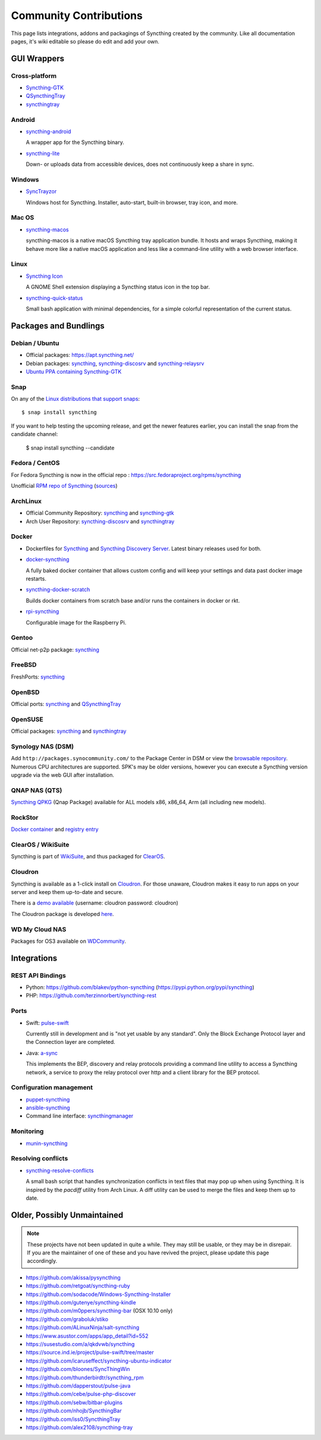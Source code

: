 .. _contributions:

Community Contributions
=======================

This page lists integrations, addons and packagings of Syncthing created by
the community. Like all documentation pages, it's wiki editable so please do
edit and add your own.

GUI Wrappers
------------

.. _contrib-all:

Cross-platform
~~~~~~~~~~~~~~

- `Syncthing-GTK <https://github.com/syncthing/syncthing-gtk>`_

- `QSyncthingTray <https://github.com/sieren/QSyncthingTray>`_

- `syncthingtray <https://github.com/Martchus/syncthingtray>`__

Android
~~~~~~~

- `syncthing-android <https://github.com/syncthing/syncthing-android>`_

  A wrapper app for the Syncthing binary.

- `syncthing-lite <https://github.com/syncthing/syncthing-lite>`_

  Down- or uploads data from accessible devices, does not continuously keep a
  share in sync.

.. _contrib-windows:

Windows
~~~~~~~

- `SyncTrayzor <https://github.com/canton7/SyncTrayzor>`_

  Windows host for Syncthing.  Installer, auto-start, built-in browser, tray
  icon, and more.

Mac OS
~~~~~~ 

- `syncthing-macos <https://github.com/syncthing/syncthing-macos>`_

  syncthing-macos is a native macOS Syncthing tray application bundle.
  It hosts and wraps Syncthing, making it behave more like a native macOS application and less like a command-line utility with a web browser interface.

Linux
~~~~~

- `Syncthing Icon <https://extensions.gnome.org/extension/989/syncthing-icon/>`_

  A GNOME Shell extension displaying a Syncthing status icon in the top bar.

- `syncthing-quick-status <https://github.com/serl/syncthing-quick-status>`_

  Small bash application with minimal dependencies, for a simple colorful representation of the current status.

Packages and Bundlings
----------------------

Debian / Ubuntu
~~~~~~~~~~~~~~~


- Official packages: https://apt.syncthing.net/

- Debian packages: `syncthing <https://packages.debian.org/search?keywords=syncthing>`__, `syncthing-discosrv <https://packages.debian.org/search?keywords=syncthing-discosrv>`__ and `syncthing-relaysrv <https://packages.debian.org/search?keywords=syncthing-relaysrv>`_

- `Ubuntu PPA containing Syncthing-GTK <https://launchpad.net/~nilarimogard/+archive/ubuntu/webupd8/>`_
   
Snap
~~~~

On any of the `Linux distributions that support snaps <https://snapcraft.io/docs/core/install>`_: ::

   $ snap install syncthing

If you want to help testing the upcoming release, and get the newer features earlier, you can install the snap from the candidate channel:

   $ snap install syncthing --candidate

Fedora / CentOS
~~~~~~~~~~~~~~~

For Fedora Syncthing is now in the official repo : https://src.fedoraproject.org/rpms/syncthing

Unofficial `RPM repo of Syncthing <https://copr.fedorainfracloud.org/coprs/daftaupe/syncthing/>`_ (`sources <https://gitlab.com/daftaupe/syncthing-rpm>`_)

ArchLinux
~~~~~~~~~

- Official Community Repository: `syncthing <https://www.archlinux.org/packages/?name=syncthing>`__ and `syncthing-gtk <https://www.archlinux.org/packages/?name=syncthing-gtk>`__

- Arch User Repository: `syncthing-discosrv <https://aur.archlinux.org/packages/syncthing-discosrv>`__ and `syncthingtray <https://aur.archlinux.org/packages/syncthingtray>`__

Docker
~~~~~~

- Dockerfiles for `Syncthing <https://github.com/firecat53/dockerfiles/tree/master/syncthing>`_ and `Syncthing Discovery Server <https://github.com/firecat53/dockerfiles/tree/master/syncthing_discovery>`_. Latest binary releases used for both.

- `docker-syncthing <https://github.com/joeybaker/docker-syncthing>`_

  A fully baked docker container that allows custom config and will keep your
  settings and data past docker image restarts.
- `syncthing-docker-scratch <https://github.com/djtm/syncthing-docker-scratch>`_

  Builds docker containers from scratch base and/or runs the containers in
  docker or rkt.
- `rpi-syncthing <https://github.com/funkyfuture/docker-rpi-syncthing>`_

  Configurable image for the Raspberry Pi.

Gentoo
~~~~~~

Official net-p2p package: `syncthing <https://packages.gentoo.org/packages/net-p2p/syncthing>`__

FreeBSD
~~~~~~~

FreshPorts: `syncthing <https://www.freshports.org/net/syncthing>`__

OpenBSD
~~~~~~~

Official ports: `syncthing <https://cvsweb.openbsd.org/cgi-bin/cvsweb/ports/net/syncthing>`__ and `QSyncthingTray <https://cvsweb.openbsd.org/cgi-bin/cvsweb/ports/net/qsyncthingtray>`__

OpenSUSE
~~~~~~~~

Official packages: `syncthing <https://software.opensuse.org/package/syncthing>`__ and `syncthingtray <https://software.opensuse.org/package/syncthingtray>`__

Synology NAS (DSM)
~~~~~~~~~~~~~~~~~~

Add ``http://packages.synocommunity.com/`` to the Package Center in DSM or view the `browsable repository <https://synocommunity.com/packages>`__. Numerous CPU
architectures are supported. SPK's may be older versions, however you can
execute a Syncthing version upgrade via the web GUI after installation.

QNAP NAS (QTS)
~~~~~~~~~~~~~~

`Syncthing QPKG <https://forum.qnap.com/viewtopic.php?f=320&t=97035>`__ (Qnap
Package) available for ALL models x86, x86\_64, Arm (all including new models).

RockStor
~~~~~~~~

`Docker container <http://rockstor.com/docs/docker-based-rock-ons/syncthing.html>`_ and `registry entry <https://github.com/rockstor/rockon-registry/blob/master/syncthing.json>`_

ClearOS / WikiSuite
~~~~~~~~~~~~~~~~~~~~

Syncthing is part of `WikiSuite <http://wikisuite.org/>`_, and thus packaged for `ClearOS <http://wikisuite.org/How-to-install-Syncthing-on-ClearOS>`_.

Cloudron
~~~~~~~~

Syncthing is available as a 1-click install on `Cloudron <https://cloudron.io>`_. For those unaware,
Cloudron makes it easy to run apps on your server and keep them up-to-date and secure.

.. image:: https://cloudron.io/img/button.svg
   :target: https://cloudron.io/button.html?app=net.syncthing.cloudronapp2

There is a `demo available <https://my-demo.cloudron.me>`_ (username: cloudron password: cloudron)

The Cloudron package is developed `here <https://git.cloudron.io/cloudron/syncthing-app>`_.

WD My Cloud NAS
~~~~~~~~~~~~~~~

Packages for OS3 available on `WDCommunity <https://wdcommunity.com>`_.

Integrations
------------

REST API Bindings
~~~~~~~~~~~~~~~~~

-  Python: https://github.com/blakev/python-syncthing (https://pypi.python.org/pypi/syncthing)
-  PHP: https://github.com/terzinnorbert/syncthing-rest

Ports
~~~~~

- Swift: `pulse-swift <https://source.ind.ie/project/pulse-swift/tree/master>`_

  Currently still in development and is "not yet usable by any standard". Only the Block Exchange Protocol layer and the Connection layer are completed.

- Java: `a-sync <https://github.com/davide-imbriaco/a-sync>`_

  This implements the BEP, discovery and relay protocols providing a command
  line utility to access a Syncthing network, a service to proxy the relay
  protocol over http and a client library for the BEP protocol.

Configuration management
~~~~~~~~~~~~~~~~~~~~~~~~

-  `puppet-syncthing <https://github.com/whefter/puppet-syncthing>`_
-  `ansible-syncthing <https://github.com/le9i0nx/ansible-syncthing>`_
-  Command line interface: `syncthingmanager <https://github.com/classicsc/syncthingmanager>`_

Monitoring
~~~~~~~~~~~~~~~~~~~~~~~~

- `munin-syncthing <https://gitlab.com/daftaupe/munin-syncthing>`_

Resolving conflicts
~~~~~~~~~~~~~~~~~~~

- `syncthing-resolve-conflicts <https://github.com/dschrempf/syncthing-resolve-conflicts>`_

  A small bash script that handles synchronization conflicts in text
  files that may pop up when using Syncthing.  It is inspired by the
  `pacdiff` utility from Arch Linux.  A diff utility can be used to
  merge the files and keep them up to date.
  
Older, Possibly Unmaintained
----------------------------

.. note::
   These projects have not been updated in quite a while. They may still be
   usable, or they may be in disrepair. If you are the maintainer of one of
   these and you have revived the project, please update this page
   accordingly.

-  https://github.com/akissa/pysyncthing
-  https://github.com/retgoat/syncthing-ruby
-  https://github.com/sodacode/Windows-Syncthing-Installer
-  https://github.com/gutenye/syncthing-kindle
-  https://github.com/m0ppers/syncthing-bar (OSX 10.10 only)
-  https://github.com/graboluk/stiko
-  https://github.com/ALinuxNinja/salt-syncthing
-  https://www.asustor.com/apps/app_detail?id=552
-  https://susestudio.com/a/qkdvwb/syncthing
-  https://source.ind.ie/project/pulse-swift/tree/master
-  https://github.com/icaruseffect/syncthing-ubuntu-indicator
-  https://github.com/bloones/SyncThingWin
-  https://github.com/thunderbirdtr/syncthing_rpm
-  https://github.com/dapperstout/pulse-java
-  https://github.com/cebe/pulse-php-discover
-  https://github.com/sebw/bitbar-plugins
-  https://github.com/nhojb/SyncthingBar
-  https://github.com/iss0/SyncthingTray
-  https://github.com/alex2108/syncthing-tray
